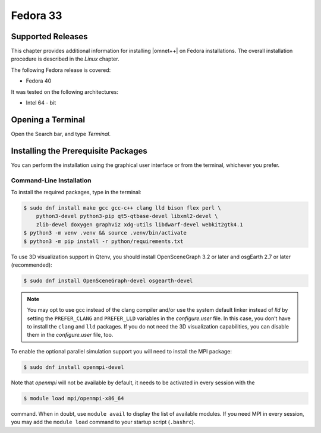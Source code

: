 Fedora 33
=========

Supported Releases
------------------

This chapter provides additional information for installing |omnet++| on Fedora installations. The overall installation
procedure is described in the *Linux* chapter.

The following Fedora release is covered:

-  Fedora 40

It was tested on the following architectures:

-  Intel 64 - bit

Opening a Terminal
------------------

Open the Search bar, and type *Terminal*.

Installing the Prerequisite Packages
------------------------------------

You can perform the installation using the graphical user interface or from the terminal, whichever you prefer.

Command-Line Installation
~~~~~~~~~~~~~~~~~~~~~~~~~

To install the required packages, type in the terminal:

.. code::

   $ sudo dnf install make gcc gcc-c++ clang lld bison flex perl \
       python3-devel python3-pip qt5-qtbase-devel libxml2-devel \
       zlib-devel doxygen graphviz xdg-utils libdwarf-devel webkit2gtk4.1
   $ python3 -m venv .venv && source .venv/bin/activate
   $ python3 -m pip install -r python/requirements.txt

To use 3D visualization support in Qtenv, you should install OpenSceneGraph 3.2 or later and osgEarth 2.7 or later
(recommended):

.. code::

   $ sudo dnf install OpenSceneGraph-devel osgearth-devel

.. note::

   You may opt to use gcc instead of the clang compiler and/or use the system default linker instead of *lld* by setting
   the ``PREFER_CLANG`` and ``PREFER_LLD`` variables in the *configure.user* file. In this case, you don’t have to
   install the ``clang`` and ``lld`` packages. If you do not need the 3D visualization capabilities, you can disable
   them in the *configure.user* file, too.

To enable the optional parallel simulation support you will need to install the MPI package:

.. code::

   $ sudo dnf install openmpi-devel

Note that *openmpi* will not be available by default, it needs to be activated in every session with the

.. code::

   $ module load mpi/openmpi-x86_64

command. When in doubt, use ``module avail`` to display the list of available modules. If you need MPI in every session,
you may add the ``module load`` command to your startup script (``.bashrc``).
